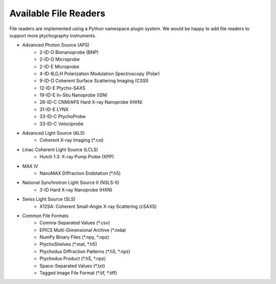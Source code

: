Available File Readers
======================

File readers are implemented using a Python namespace plugin system. We would
be happy to add file readers to support more ptychography instruments.

- Advanced Photon Source (APS)
    - 2-ID-D Bionanoprobe (BNP)
    - 2-ID-D Microprobe
    - 2-ID-E Microprobe
    - 4-ID-B,G,H Polarization Modulation Spectroscopy (Polar)
    - 9-ID-D Coherent Surface Scattering Imaging (CSSI)
    - 12-ID-E Ptycho-SAXS
    - 19-ID-E In-Situ Nanoprobe (ISN)
    - 26-ID-C CNM/APS Hard X-ray Nanoprobe (HXN)
    - 31-ID-E LYNX
    - 33-ID-C PtychoProbe
    - 33-ID-C Velociprobe
- Advanced Light Source (ALS)
    - Coherent X-ray Imaging (*.cxi)
- Linac Coherent Light Source (LCLS)
    - Hutch 1.3: X-ray Pump Probe (XPP)
- MAX IV
    - NanoMAX Diffraction Endstation (*.h5)
- National Synchrotron Light Source II (NSLS-II)
    - 3-ID Hard X-ray Nanoprobe (HXN)
- Swiss Light Source (SLS)
    - X12SA: Coherent Small-Angle X-ray Scattering (cSAXS)
- Common File Formats
    - Comma-Separated Values (*.csv)
    - EPICS Multi-Dimensional Archive (*.mda)
    - NumPy Binary Files (*.npy, *.npz)
    - PtychoShelves (*.mat, *.h5)
    - Ptychodus Diffraction Patterns (*.h5, *.npz)
    - Ptychodus Product (*.h5, *.npz)
    - Space-Separated Values (*.txt)
    - Tagged Image File Format (*.tif, *.tiff)
